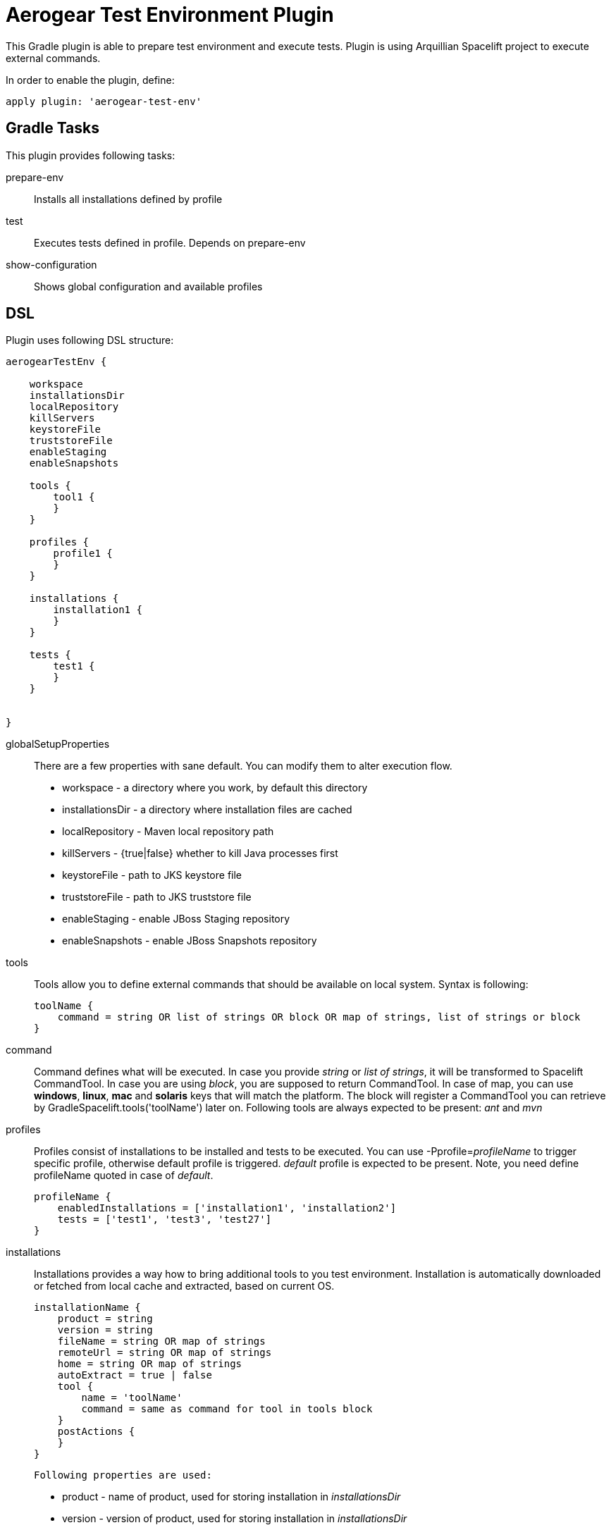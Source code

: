 = Aerogear Test Environment Plugin

This Gradle plugin is able to prepare test environment and execute tests.
Plugin is using Arquillian Spacelift project to execute external commands.

In order to enable the plugin, define:

[source,groovy]
----
apply plugin: 'aerogear-test-env'
----

== Gradle Tasks

This plugin provides following tasks:

prepare-env::
    Installs all installations defined by profile
test::
    Executes tests defined in profile. Depends on +prepare-env+
show-configuration::
    Shows global configuration and available profiles

== DSL

Plugin uses following DSL structure:

[code,groovy]
----
aerogearTestEnv {

    workspace
    installationsDir
    localRepository
    killServers
    keystoreFile
    truststoreFile
    enableStaging
    enableSnapshots

    tools {
        tool1 {
        }
    }

    profiles {
        profile1 {
        }
    }

    installations {
        installation1 {
        }
    }

    tests {
        test1 {
        }
    }

    
}
----

globalSetupProperties::
    There are a few properties with sane default. You can modify them to alter execution flow.
+
* workspace - a directory where you work, by default this directory 
* installationsDir - a directory where installation files are cached
* localRepository - Maven local repository path
* killServers - {true|false} whether to kill Java processes first
* keystoreFile - path to JKS keystore file
* truststoreFile - path to JKS truststore file
* enableStaging - enable JBoss Staging repository
* enableSnapshots - enable JBoss Snapshots repository

tools::
    Tools allow you to define external commands that should be available on local system. Syntax is following:
+
[source,groovy]
----
toolName {
    command = string OR list of strings OR block OR map of strings, list of strings or block
}
----
+
command::
    Command defines what will be executed. In case you provide _string_ or _list of strings_, it will be transformed to 
    Spacelift +CommandTool+. In case you are using _block_, you are supposed to return +CommandTool+. In case of
    map, you can use *windows*, *linux*, *mac* and *solaris* keys that will match the platform. The block will register a +CommandTool+ 
    you can retrieve by +GradleSpacelift.tools('toolName')+ later on.
    Following tools are always expected to be present: _ant_ and _mvn_

profiles::
    Profiles consist of installations to be installed and tests to be executed. You can use -Pprofile=_profileName_ to trigger
    specific profile, otherwise default profile is triggered. _default_ profile is expected to be present. Note, you need
    define profileName quoted in case of _default_.
+
[source,groovy]
----
profileName {
    enabledInstallations = ['installation1', 'installation2']
    tests = ['test1', 'test3', 'test27']
}
----

installations::
    Installations provides a way how to bring additional tools to you test environment. Installation is automatically downloaded
    or fetched from local cache and extracted, based on current OS.
+
[source,groovy]
----
installationName {
    product = string
    version = string
    fileName = string OR map of strings
    remoteUrl = string OR map of strings
    home = string OR map of strings
    autoExtract = true | false
    tool {
        name = 'toolName'
        command = same as command for tool in tools block
    }
    postActions {
    }
}
----
+
    Following properties are used:
+
* product - name of product, used for storing installation in _installationsDir_
* version - version of product, used for storing installation in _installationsDir_
* fileName - name of file as downloaded in _workspace_. Can be map, same keys as for _tool_
* remoteUrl - URL where to download from. Can be map, same keys as for _tool_
* home - name of dir in _workspace_ where installation is extracted. Can be map, same keys as for _tool_
* autoExtract - by default +true+, consider installation an archive and extract it to WORKSPACE directory
* tool - allows to define +tool+ that will be available after installation is done
+ postActions - defines action to be performed after installation is extracted
+
    Note: Installation can bring multiple tools. You can provide more then one +tool+ block.

tests::
    Tests define a block of commands to be executed in *test* Gradle task. If you provide +dataProvider+ block, test
    execution (including before and after test phases) will iterate over data provided.
+
[source,groovy]
----
testName {
    dataProvider {
        // return an array here, allows to parametrize tests
    }
    beforeSuite { 
        // executed once prior all tests
    }
    beforeTest { value ->
        // executed prior test
    }
    execute { value ->
        // your commands here
    }
    afterTest { value ->
        // executed after test
    }
    afterSuite() {
        // executed once prior all tests
    }
}
----
+

== Execution parameters

It is possible to modify what tests will be run and what installations will be installed. Apart from profile option, you can use:

[source,bash]
----
-Pinstallations=comma,separated,values
-Ptests=comma,separated,values
----

This will ignore installations and tests defined by profile and instead will install +comma+, +separated+ and +value+. If _test_ task is executed,
it will perform test execution for tests +comma+, +separated+ and +value+.

If you need to reference profile, installations or tests from Gradle script, these are exposed as:

* +project.selectedProfile+
* +project.selectedInstallations+
* +project.selectedTests+

All represented by appropriate object.


== Default values

Groovy allows user to specify additional project properties using +ext+ block:

[source,groovy]
----
ext {
    property = value
}
----

This plugin additionally allows following goodies for property definitions:

Default values::
    If a property starts with +default+, it is used if user won't override it from command line. Example: +defaultAndroidVersion=[19]+ will 
    become available as +androidVersion+ property in the project.
Overriding default values::
    User can override any default value by using +-PpropertyName=value+ from command line. Example: +-PandroidVersion=17,18+ will override
    +defaultAndroidVersion+ value.
Parsing of user supplied values::
    User defined properties on command line are automatically split by +,+ character and converted into array.

== Spacelift Tools and Task

You can benefit from following tools and tasks, either from Spacelift or provided by this plugin:

* DownloadTool - downloads a file
* UnzipTool - extracts a zip file
* CommandTool - executes external command
* AntExecutor - executes Ant command. Requires _ant_ tool
* MavenExecutor - executes Maven command. Requires _mvn_ tool
* JavaExecutor - executes Java command. Requires _java_ tool
* XmlFileLoader - loads xml from file into +Node+
* XmlTextLoader - loads xml from text into +Node+
* XmlUpdater - stores +Node+ into file
* ArquillianXmlUpdater - updates container and/or extension properties in _arquillian.xml_ files
* PomXmlUpdater - updates properties in _pom.xml_ files
* SettingsXmlUpdater - updates _settings.xml_ with additional repositories, sets +localRepository+
* KillJavas - kills running Java processes (Selenium, JBoss AS/WildFly containers) and processes occupying ports
* StandaloneXmlUpdater - allows to add keystore/truststore configuration to _standalone.xml_
* DomainXmlUpdater - allows to add keystore/truststore configuration to _domain.xml_
* AndroidSdkUpdater - allows to fetch binaries for specific Android SDK target - you need to agree with Android SDK license first. Requires _android_ tool.
* AndroidSdkOptForStats - allows to opt out for stats - you need to agree with Android SDK license first
*

